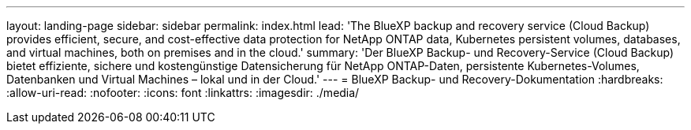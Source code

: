 ---
layout: landing-page 
sidebar: sidebar 
permalink: index.html 
lead: 'The BlueXP backup and recovery service (Cloud Backup) provides efficient, secure, and cost-effective data protection for NetApp ONTAP data, Kubernetes persistent volumes, databases, and virtual machines, both on premises and in the cloud.' 
summary: 'Der BlueXP Backup- und Recovery-Service (Cloud Backup) bietet effiziente, sichere und kostengünstige Datensicherung für NetApp ONTAP-Daten, persistente Kubernetes-Volumes, Datenbanken und Virtual Machines – lokal und in der Cloud.' 
---
= BlueXP Backup- und Recovery-Dokumentation
:hardbreaks:
:allow-uri-read: 
:nofooter: 
:icons: font
:linkattrs: 
:imagesdir: ./media/



